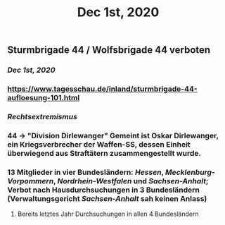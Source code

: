 #+TITLE: Dec 1st, 2020

** Sturmbrigade 44 / Wolfsbrigade 44 verboten
*** [[Dec 1st, 2020]]
*** https://www.tagesschau.de/inland/sturmbrigade-44-aufloesung-101.html
*** [[Rechtsextremismus]]
*** 44 → "Division Dirlewanger" Gemeint ist Oskar Dirlewanger, ein Kriegsverbrecher der Waffen-SS, dessen Einheit überwiegend aus Straftätern zusammengestellt wurde.
*** 13 Mitglieder in vier Bundesländern: [[Hessen]], [[Mecklenburg-Vorpommern]], [[Nordrhein-Westfalen]] und [[Sachsen-Anhalt]]; Verbot nach Hausdurchsuchungen in 3 Bundesländern (Verwaltungsgericht [[Sachsen-Anhalt]] sah keinen Anlass)
**** Bereits letztes Jahr Durchsuchungen in allen 4 Bundesländern
